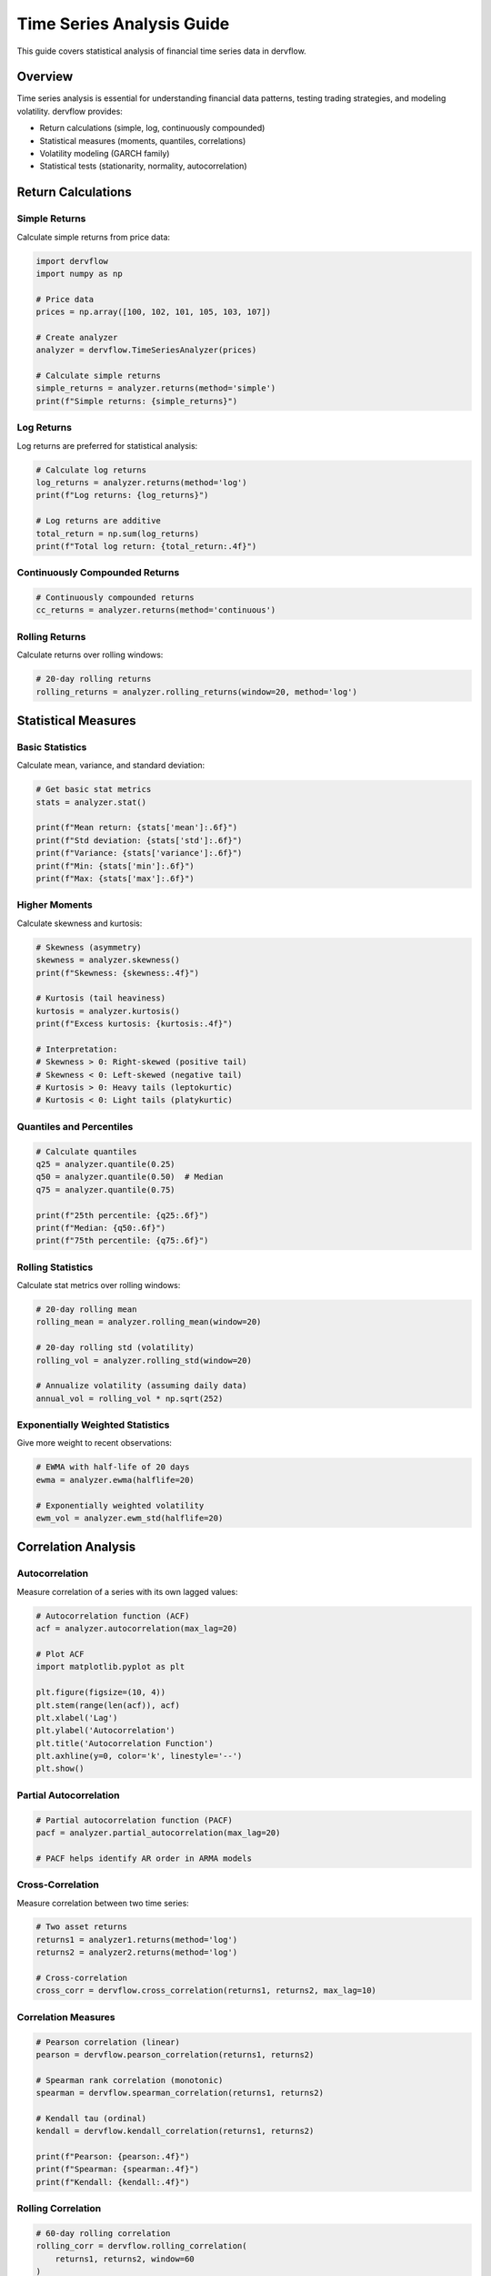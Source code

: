 Time Series Analysis Guide
==========================

This guide covers statistical analysis of financial time series data in dervflow.

Overview
--------

Time series analysis is essential for understanding financial data patterns, testing trading strategies, and modeling volatility. dervflow provides:

* Return calculations (simple, log, continuously compounded)
* Statistical measures (moments, quantiles, correlations)
* Volatility modeling (GARCH family)
* Statistical tests (stationarity, normality, autocorrelation)

Return Calculations
-------------------

Simple Returns
~~~~~~~~~~~~~~

Calculate simple returns from price data:

.. code-block:: python

   import dervflow
   import numpy as np

   # Price data
   prices = np.array([100, 102, 101, 105, 103, 107])

   # Create analyzer
   analyzer = dervflow.TimeSeriesAnalyzer(prices)

   # Calculate simple returns
   simple_returns = analyzer.returns(method='simple')
   print(f"Simple returns: {simple_returns}")

Log Returns
~~~~~~~~~~~

Log returns are preferred for statistical analysis:

.. code-block:: python

   # Calculate log returns
   log_returns = analyzer.returns(method='log')
   print(f"Log returns: {log_returns}")

   # Log returns are additive
   total_return = np.sum(log_returns)
   print(f"Total log return: {total_return:.4f}")

Continuously Compounded Returns
~~~~~~~~~~~~~~~~~~~~~~~~~~~~~~~~

.. code-block:: python

   # Continuously compounded returns
   cc_returns = analyzer.returns(method='continuous')

Rolling Returns
~~~~~~~~~~~~~~~

Calculate returns over rolling windows:

.. code-block:: python

   # 20-day rolling returns
   rolling_returns = analyzer.rolling_returns(window=20, method='log')

Statistical Measures
--------------------

Basic Statistics
~~~~~~~~~~~~~~~~

Calculate mean, variance, and standard deviation:

.. code-block:: python

   # Get basic stat metrics
   stats = analyzer.stat()

   print(f"Mean return: {stats['mean']:.6f}")
   print(f"Std deviation: {stats['std']:.6f}")
   print(f"Variance: {stats['variance']:.6f}")
   print(f"Min: {stats['min']:.6f}")
   print(f"Max: {stats['max']:.6f}")

Higher Moments
~~~~~~~~~~~~~~

Calculate skewness and kurtosis:

.. code-block:: python

   # Skewness (asymmetry)
   skewness = analyzer.skewness()
   print(f"Skewness: {skewness:.4f}")

   # Kurtosis (tail heaviness)
   kurtosis = analyzer.kurtosis()
   print(f"Excess kurtosis: {kurtosis:.4f}")

   # Interpretation:
   # Skewness > 0: Right-skewed (positive tail)
   # Skewness < 0: Left-skewed (negative tail)
   # Kurtosis > 0: Heavy tails (leptokurtic)
   # Kurtosis < 0: Light tails (platykurtic)

Quantiles and Percentiles
~~~~~~~~~~~~~~~~~~~~~~~~~~

.. code-block:: python

   # Calculate quantiles
   q25 = analyzer.quantile(0.25)
   q50 = analyzer.quantile(0.50)  # Median
   q75 = analyzer.quantile(0.75)

   print(f"25th percentile: {q25:.6f}")
   print(f"Median: {q50:.6f}")
   print(f"75th percentile: {q75:.6f}")

Rolling Statistics
~~~~~~~~~~~~~~~~~~

Calculate stat metrics over rolling windows:

.. code-block:: python

   # 20-day rolling mean
   rolling_mean = analyzer.rolling_mean(window=20)

   # 20-day rolling std (volatility)
   rolling_vol = analyzer.rolling_std(window=20)

   # Annualize volatility (assuming daily data)
   annual_vol = rolling_vol * np.sqrt(252)

Exponentially Weighted Statistics
~~~~~~~~~~~~~~~~~~~~~~~~~~~~~~~~~~

Give more weight to recent observations:

.. code-block:: python

   # EWMA with half-life of 20 days
   ewma = analyzer.ewma(halflife=20)

   # Exponentially weighted volatility
   ewm_vol = analyzer.ewm_std(halflife=20)

Correlation Analysis
--------------------

Autocorrelation
~~~~~~~~~~~~~~~

Measure correlation of a series with its own lagged values:

.. code-block:: python

   # Autocorrelation function (ACF)
   acf = analyzer.autocorrelation(max_lag=20)

   # Plot ACF
   import matplotlib.pyplot as plt
   
   plt.figure(figsize=(10, 4))
   plt.stem(range(len(acf)), acf)
   plt.xlabel('Lag')
   plt.ylabel('Autocorrelation')
   plt.title('Autocorrelation Function')
   plt.axhline(y=0, color='k', linestyle='--')
   plt.show()

Partial Autocorrelation
~~~~~~~~~~~~~~~~~~~~~~~~

.. code-block:: python

   # Partial autocorrelation function (PACF)
   pacf = analyzer.partial_autocorrelation(max_lag=20)

   # PACF helps identify AR order in ARMA models

Cross-Correlation
~~~~~~~~~~~~~~~~~

Measure correlation between two time series:

.. code-block:: python

   # Two asset returns
   returns1 = analyzer1.returns(method='log')
   returns2 = analyzer2.returns(method='log')

   # Cross-correlation
   cross_corr = dervflow.cross_correlation(returns1, returns2, max_lag=10)

Correlation Measures
~~~~~~~~~~~~~~~~~~~~

.. code-block:: python

   # Pearson correlation (linear)
   pearson = dervflow.pearson_correlation(returns1, returns2)

   # Spearman rank correlation (monotonic)
   spearman = dervflow.spearman_correlation(returns1, returns2)

   # Kendall tau (ordinal)
   kendall = dervflow.kendall_correlation(returns1, returns2)

   print(f"Pearson: {pearson:.4f}")
   print(f"Spearman: {spearman:.4f}")
   print(f"Kendall: {kendall:.4f}")

Rolling Correlation
~~~~~~~~~~~~~~~~~~~

.. code-block:: python

   # 60-day rolling correlation
   rolling_corr = dervflow.rolling_correlation(
       returns1, returns2, window=60
   )

Volatility Modeling
-------------------

GARCH Models
~~~~~~~~~~~~

Generalized AutoRegressive Conditional Heteroskedasticity (GARCH) models capture volatility clustering:

.. code-block:: python

   # Fit GARCH(1,1) model
   garch_model = analyzer.fit_garch(p=1, q=1)

   print(f"Omega: {garch_model['omega']:.6f}")
   print(f"Alpha: {garch_model['alpha']:.6f}")
   print(f"Beta: {garch_model['beta']:.6f}")

   # Persistence
   persistence = garch_model['alpha'] + garch_model['beta']
   print(f"Persistence: {persistence:.4f}")

Volatility Forecasting
~~~~~~~~~~~~~~~~~~~~~~~

.. code-block:: python

   # Forecast volatility
   forecast_horizon = 10
   vol_forecast = garch_model.forecast(horizon=forecast_horizon)

   print(f"Volatility forecast:")
   for i, vol in enumerate(vol_forecast, 1):
       print(f"  Day {i}: {vol:.4%}")

EGARCH Model
~~~~~~~~~~~~

Exponential GARCH captures asymmetric volatility response:

.. code-block:: python

   # Fit EGARCH(1,1) model
   egarch_model = analyzer.fit_egarch(p=1, q=1)

   # Negative shocks have larger impact on volatility
   print(f"Leverage effect: {egarch_model['gamma']:.4f}")

GJR-GARCH Model
~~~~~~~~~~~~~~~

GJR-GARCH (Glosten-Jagannathan-Runkle) model:

.. code-block:: python

   # Fit GJR-GARCH(1,1) model
   gjr_model = analyzer.fit_gjr_garch(p=1, q=1)

   # Asymmetric response to shocks
   print(f"Asymmetry parameter: {gjr_model['gamma']:.4f}")

Statistical Tests
-----------------

Stationarity Tests
~~~~~~~~~~~~~~~~~~

Test if a time series is stationary:

.. code-block:: python

   # Augmented Dickey-Fuller test
   adf_result = analyzer.adf_test()

   print(f"ADF statistic: {adf_result['statistic']:.4f}")
   print(f"p-value: {adf_result['p_value']:.4f}")
   print(f"Critical values: {adf_result['critical_values']}")

   if adf_result['p_value'] < 0.05:
       print("Series is stationary (reject null hypothesis)")
   else:
       print("Series is non-stationary (fail to reject null)")

   # KPSS test (null hypothesis: stationary)
   kpss_result = analyzer.kpss_test()

   print(f"KPSS statistic: {kpss_result['statistic']:.4f}")
   print(f"p-value: {kpss_result['p_value']:.4f}")

Autocorrelation Tests
~~~~~~~~~~~~~~~~~~~~~

Test for autocorrelation in residuals:

.. code-block:: python

   # Ljung-Box test
   lb_result = analyzer.ljung_box_test(lags=10)

   print(f"Ljung-Box statistic: {lb_result['statistic']:.4f}")
   print(f"p-value: {lb_result['p_value']:.4f}")

   if lb_result['p_value'] < 0.05:
       print("Significant autocorrelation detected")

Normality Tests
~~~~~~~~~~~~~~~

Test if returns are normally distributed:

.. code-block:: python

   # Jarque-Bera test
   jb_result = analyzer.jarque_bera_test()

   print(f"JB statistic: {jb_result['statistic']:.4f}")
   print(f"p-value: {jb_result['p_value']:.4f}")

   if jb_result['p_value'] < 0.05:
       print("Returns are not normally distributed")

   # Kolmogorov-Smirnov test
   ks_result = analyzer.ks_test()

   print(f"KS statistic: {ks_result['statistic']:.4f}")
   print(f"p-value: {ks_result['p_value']:.4f}")

Practical Examples
------------------

Complete Volatility Analysis
~~~~~~~~~~~~~~~~~~~~~~~~~~~~~

.. code-block:: python

   import dervflow
   import numpy as np
   import matplotlib.pyplot as plt

   # Load price data
   prices = np.loadtxt('stock_prices.csv')

   # Create analyzer
   analyzer = dervflow.TimeSeriesAnalyzer(prices)

   # Calculate returns
   returns = analyzer.returns(method='log')

   # Basic stat metrics
   stats = analyzer.stat()
   print(f"Mean: {stats['mean']:.6f}")
   print(f"Volatility: {stats['std']:.6f}")
   print(f"Skewness: {analyzer.skewness():.4f}")
   print(f"Kurtosis: {analyzer.kurtosis():.4f}")

   # Test for stationarity
   adf = analyzer.adf_test()
   print(f"ADF p-value: {adf['p_value']:.4f}")

   # Fit GARCH model
   garch = analyzer.fit_garch(p=1, q=1)
   print(f"GARCH parameters: {garch}")

   # Plot results
   fig, axes = plt.subplots(3, 1, figsize=(12, 10))

   # Returns
   axes[0].plot(returns)
   axes[0].set_title('Log Returns')
   axes[0].set_ylabel('Return')

   # Rolling volatility
   rolling_vol = analyzer.rolling_std(window=20) * np.sqrt(252)
   axes[1].plot(rolling_vol)
   axes[1].set_title('20-Day Rolling Volatility (Annualized)')
   axes[1].set_ylabel('Volatility')

   # ACF
   acf = analyzer.autocorrelation(max_lag=20)
   axes[2].stem(range(len(acf)), acf)
   axes[2].set_title('Autocorrelation Function')
   axes[2].set_xlabel('Lag')
   axes[2].set_ylabel('ACF')

   plt.tight_layout()
   plt.show()

Performance Tips
----------------

* Use log returns for stat analysis (additive property)
* Choose appropriate window sizes for rolling stat metrics
* Test for stationarity before applying time series models
* Use GARCH models when volatility clustering is present
* Consider exponentially weighted stat metrics for recent data emphasis

Next Steps
----------

* See :doc:`../api/timeseries` for detailed API documentation
* Check out the time series notebook: ``examples/notebooks/06_time_series.ipynb``
* Learn about :doc:`risk_analytics` for risk metric calculations
